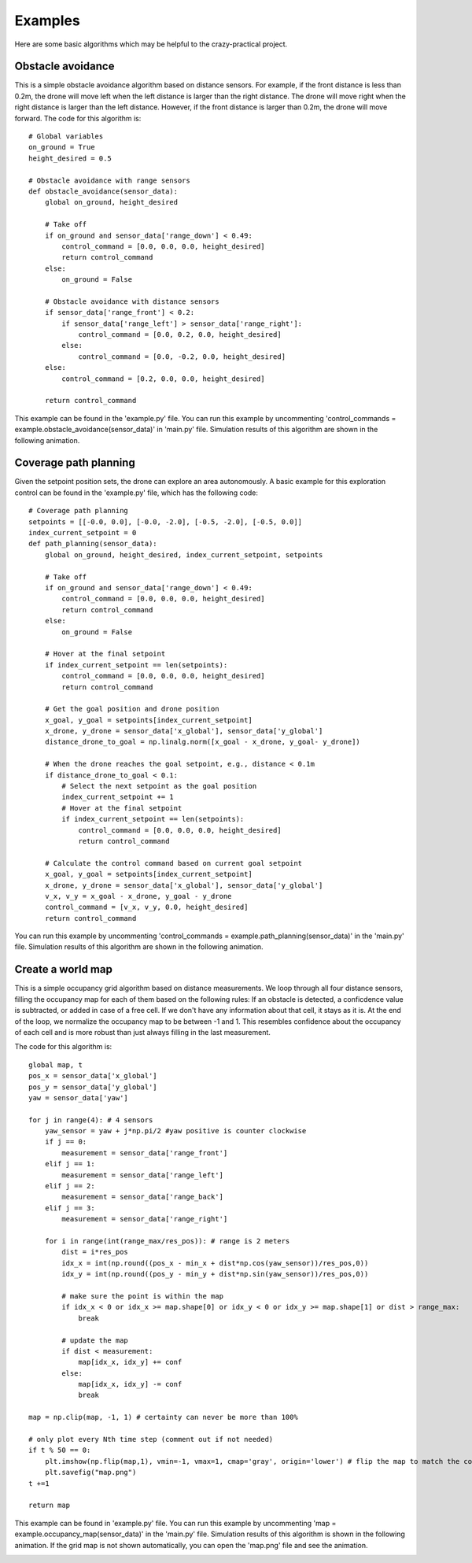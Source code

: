 Examples
========

Here are some basic algorithms which may be helpful to the crazy-practical project.

Obstacle avoidance
------------------
This is a simple obstacle avoidance algorithm based on distance sensors.
For example, if the front distance is less than 0.2m, the drone will move left when the left distance is larger than the right distance.
The drone will move right when the right distance is larger than the left distance.
However, if the front distance is larger than 0.2m, the drone will move forward.
The code for this algorithm is::

    # Global variables
    on_ground = True
    height_desired = 0.5

    # Obstacle avoidance with range sensors
    def obstacle_avoidance(sensor_data):
        global on_ground, height_desired

        # Take off
        if on_ground and sensor_data['range_down'] < 0.49:
            control_command = [0.0, 0.0, 0.0, height_desired]
            return control_command
        else:
            on_ground = False

        # Obstacle avoidance with distance sensors
        if sensor_data['range_front'] < 0.2:
            if sensor_data['range_left'] > sensor_data['range_right']:
                control_command = [0.0, 0.2, 0.0, height_desired]
            else:
                control_command = [0.0, -0.2, 0.0, height_desired]
        else:
            control_command = [0.2, 0.0, 0.0, height_desired]

        return control_command

This example can be found in the 'example.py' file.
You can run this example by uncommenting 'control_commands = example.obstacle_avoidance(sensor_data)' in 'main.py' file.
Simulation results of this algorithm are shown in the following animation.

.. image:: example_obstacle_avoidance.gif
  :width: 650
  :alt: example of obstacle avoidance

Coverage path planning
----------------------
Given the setpoint position sets, the drone can explore an area autonomously. A basic example for this exploration control can be found in the 'example.py' file, which has the following code::

    # Coverage path planning
    setpoints = [[-0.0, 0.0], [-0.0, -2.0], [-0.5, -2.0], [-0.5, 0.0]]
    index_current_setpoint = 0
    def path_planning(sensor_data):
        global on_ground, height_desired, index_current_setpoint, setpoints

        # Take off
        if on_ground and sensor_data['range_down'] < 0.49:
            control_command = [0.0, 0.0, 0.0, height_desired]
            return control_command
        else:
            on_ground = False

        # Hover at the final setpoint
        if index_current_setpoint == len(setpoints):
            control_command = [0.0, 0.0, 0.0, height_desired]
            return control_command

        # Get the goal position and drone position
        x_goal, y_goal = setpoints[index_current_setpoint]
        x_drone, y_drone = sensor_data['x_global'], sensor_data['y_global']
        distance_drone_to_goal = np.linalg.norm([x_goal - x_drone, y_goal- y_drone])

        # When the drone reaches the goal setpoint, e.g., distance < 0.1m
        if distance_drone_to_goal < 0.1:
            # Select the next setpoint as the goal position
            index_current_setpoint += 1
            # Hover at the final setpoint
            if index_current_setpoint == len(setpoints):
                control_command = [0.0, 0.0, 0.0, height_desired]
                return control_command

        # Calculate the control command based on current goal setpoint
        x_goal, y_goal = setpoints[index_current_setpoint]
        x_drone, y_drone = sensor_data['x_global'], sensor_data['y_global']
        v_x, v_y = x_goal - x_drone, y_goal - y_drone
        control_command = [v_x, v_y, 0.0, height_desired]
        return control_command

You can run this example by uncommenting 'control_commands = example.path_planning(sensor_data)' in the 'main.py' file.
Simulation results of this algorithm are shown in the following animation.

.. image:: example_coverage_path_planning.gif
  :width: 650
  :alt: example of coverage path planning

Create a world map
------------------
This is a simple occupancy grid algorithm based on distance measurements.
We loop through all four distance sensors, filling the occupancy map for each of them based on the following rules:
If an obstacle is detected, a conficdence value is subtracted, or added in case of a free cell.
If we don't have any information about that cell, it stays as it is.
At the end of the loop, we normalize the occupancy map to be between -1 and 1.
This resembles confidence about the occupancy of each cell and is more robust than just always filling in the last measurement.

The code for this algorithm is::

    global map, t
    pos_x = sensor_data['x_global']
    pos_y = sensor_data['y_global']
    yaw = sensor_data['yaw']
    
    for j in range(4): # 4 sensors
        yaw_sensor = yaw + j*np.pi/2 #yaw positive is counter clockwise
        if j == 0:
            measurement = sensor_data['range_front']
        elif j == 1:
            measurement = sensor_data['range_left']
        elif j == 2:
            measurement = sensor_data['range_back']
        elif j == 3:
            measurement = sensor_data['range_right']
        
        for i in range(int(range_max/res_pos)): # range is 2 meters
            dist = i*res_pos
            idx_x = int(np.round((pos_x - min_x + dist*np.cos(yaw_sensor))/res_pos,0))
            idx_y = int(np.round((pos_y - min_y + dist*np.sin(yaw_sensor))/res_pos,0))

            # make sure the point is within the map
            if idx_x < 0 or idx_x >= map.shape[0] or idx_y < 0 or idx_y >= map.shape[1] or dist > range_max:
                break

            # update the map
            if dist < measurement:
                map[idx_x, idx_y] += conf
            else:
                map[idx_x, idx_y] -= conf
                break
    
    map = np.clip(map, -1, 1) # certainty can never be more than 100%

    # only plot every Nth time step (comment out if not needed)
    if t % 50 == 0:
        plt.imshow(np.flip(map,1), vmin=-1, vmax=1, cmap='gray', origin='lower') # flip the map to match the coordinate system
        plt.savefig("map.png")
    t +=1

    return map

This example can be found in 'example.py' file.
You can run this example by uncommenting 'map = example.occupancy_map(sensor_data)' in the 'main.py' file.
Simulation results of this algorithm is shown in the following animation.
If the grid map is not shown automatically, you can open the 'map.png' file and see the animation.

.. image:: example_occupancy_map.gif
  :width: 650
  :alt: occupancy map example